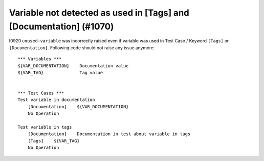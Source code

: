 Variable not detected as used in [Tags] and [Documentation] (#1070)
-------------------------------------------------------------------

I0920 ``unused-variable`` was incorrectly raised even if variable was used in Test Case / Keyword ``[Tags]`` or
``[Documentation]``. Following code should not raise any issue anymore::

    *** Variables ***
    ${VAR_DOCUMENTATION}    Documentation value
    ${VAR_TAG}              Tag value


    *** Test Cases ***
    Test variable in documentation
        [Documentation]    ${VAR_DOCUMENTATION}
        No Operation

    Test variable in tags
        [Documentation]    Documentation in test about variable in tags
        [Tags]    ${VAR_TAG}
        No Operation
